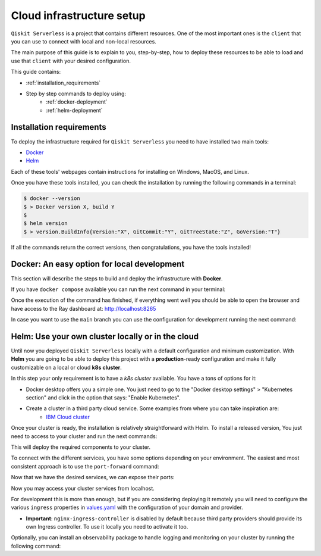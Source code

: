 ==========================
Cloud infrastructure setup
==========================


``Qiskit Serverless`` is a project that contains different resources. One of the most important ones is the ``client``
that you can use to connect with local and non-local resources.

The main purpose of this guide is to explain to you, step-by-step, how to deploy these resources to be able to load and use that
``client`` with your desired configuration.

This guide contains:

* :ref:`installation_requirements`
* Step by step commands to deploy using:
    * :ref:`docker-deployment`
    * :ref:`helm-deployment`

.. _installation_requirements:

Installation requirements
=========================

To deploy the infrastructure required for ``Qiskit Serverless`` you need to have installed two main tools:

* `Docker <https://www.docker.com/>`_
* `Helm <https://helm.sh/>`_

Each of these tools' webpages contain instructions for installing on Windows, MacOS, and Linux.

Once you have these tools installed, you can check the installation by running the following commands in a terminal:

.. code-block::

        $ docker --version
        $ > Docker version X, build Y
        $
        $ helm version
        $ > version.BuildInfo{Version:"X", GitCommit:"Y", GitTreeState:"Z", GoVersion:"T"}


If all the commands return the correct versions, then congratulations, you have the tools installed!

.. _docker-deployment:

Docker: An easy option for local development
============================================

This section will describe the steps to build and deploy the infrastructure with **Docker**.

If you have ``docker compose`` available you can run the next command in your terminal:

.. code-block::
   :caption: run the command from the root of the project

        $ docker compose up

Once the execution of the command has finished, if everything went well you should be able to open the browser
and have access to the Ray dashboard at: http://localhost:8265

In case you want to use the ``main`` branch you can use the configuration for development running the next command:

.. code-block::
   :caption: run the command from the root of the project

        $ docker compose -f docker-compose-dev.yaml up

.. _helm-deployment:

Helm: Use your own cluster locally or in the cloud
==================================================

Until now you deployed ``Qiskit Serverless`` locally with a default configuration and minimum customization. With
**Helm** you are going to be able to deploy this project with a **production**-ready configuration and make it fully
customizable on a local or cloud **k8s cluster**.

In this step your only requirement is to have a *k8s cluster* available. You have a tons of options for it:

* Docker desktop offers you a simple one. You just need to go to the "Docker desktop settings" > "Kubernetes section" and click in the option that says: "Enable Kubernetes".
* Create a cluster in a third party cloud service. Some examples from where you can take inspiration are:
    * `IBM Cloud cluster <https://cloud.ibm.com/docs/containers?topic=containers-clusters&interface=ui>`_

Once your cluster is ready, the installation is relatively straightforward with Helm. To install a released version, You just need to access to your cluster
and run the next commands:

.. code-block::
   :caption: run this commands with the release version like 0.25.4 in x.y.z (2 places)

        $ helm -n <INSERT_YOUR_NAMESPACE> install qiskit-serverless --create-namespace https://github.com/Qiskit/qiskit-serverless/releases/download/vx.y.z/qiskit-serverless-x.y.z.tgz

This will deploy the required components to your cluster.

To connect with the different services, you have some options depending on your environment. The easiest and most consistent
approach is to use the ``port-forward`` command:

.. code-block::
   :caption: get gateway pod

        $ kubectl get service
        $ > ...
        $ > gateway ClusterIP 10.43.86.146 <none> 8000/TCP
        $ > ...

Now that we have the desired services, we can expose their ports:

.. code-block::
   :caption: ports 8265 and 8888 are the the default ports for each service

        $  kubectl port-forward service/gateway  3333:8000

Now you may access your cluster services from localhost.

For development this is more than enough, but if you are considering deploying it remotely you will need to
configure the various ``ingress`` properties in `values.yaml <https://github.com/Qiskit/qiskit-serverless/blob/main/charts/qiskit-serverless/values.yaml>`_
with the configuration of your domain and provider.

* **Important**: ``nginx-ingress-controller`` is disabled by default because third party providers should provide its own Ingress controller. To use it locally you need to activate it too.

Optionally, you can install an observability package to handle logging and monitoring on your cluster by running the following command:

.. code-block::
   :caption: run this commands with the release version like 0.25.4 in x.y.z (2 places) using the same namespace as in the previous helm command

        $ helm -n <INSERT_YOUR_NAMESPACE> install qs-observability  https://github.com/Qiskit/qiskit-serverless/releases/download/vx.y.z/qs-observability-x.y.z.tgz
